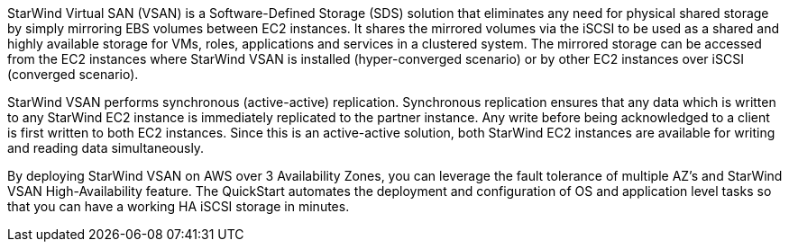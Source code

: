 // Replace the content in <>
// Briefly describe the software. Use consistent and clear branding.
// Include the benefits of using the software on AWS, and provide details on usage scenarios.

StarWind Virtual SAN (VSAN) is a Software-Defined Storage (SDS) solution that eliminates any need for physical shared storage by simply mirroring EBS volumes between EC2 instances. It shares the mirrored volumes via the iSCSI to be used as a shared and highly available storage for VMs, roles, applications and services in a clustered system. The mirrored storage can be accessed from the EC2 instances where StarWind VSAN is installed (hyper-converged scenario) or by other EC2 instances over iSCSI (converged scenario).

StarWind VSAN performs synchronous (active-active) replication. Synchronous replication ensures that any data which is written to any StarWind EC2 instance is immediately replicated to the partner instance. Any write before being acknowledged to a client is first written to both EC2 instances. Since this is an active-active solution, both StarWind EC2 instances are available for writing and reading data simultaneously.

By deploying StarWind VSAN on AWS over 3 Availability Zones, you can leverage the fault tolerance of multiple AZ's and StarWind VSAN High-Availability feature. The QuickStart automates the deployment and configuration of OS and application level tasks so that you can have a working HA iSCSI storage in minutes.
